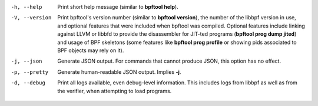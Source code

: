 .. SPDX-License-Identifier: (GPL-2.0-only OR BSD-2-Clause)

-h, --help
	  Print short help message (similar to **bpftool help**).

-V, --version
	  Print bpftool's version number (similar to **bpftool version**), the
	  number of the libbpf version in use, and optional features that were
	  included when bpftool was compiled. Optional features include linking
	  against LLVM or libbfd to provide the disassembler for JIT-ted
	  programs (**bpftool prog dump jited**) and usage of BPF skeletons
	  (some features like **bpftool prog profile** or showing pids
	  associated to BPF objects may rely on it).

-j, --json
	  Generate JSON output. For commands that cannot produce JSON, this
	  option has no effect.

-p, --pretty
	  Generate human-readable JSON output. Implies **-j**.

-d, --debug
	  Print all logs available, even debug-level information. This includes
	  logs from libbpf as well as from the verifier, when attempting to
	  load programs.
